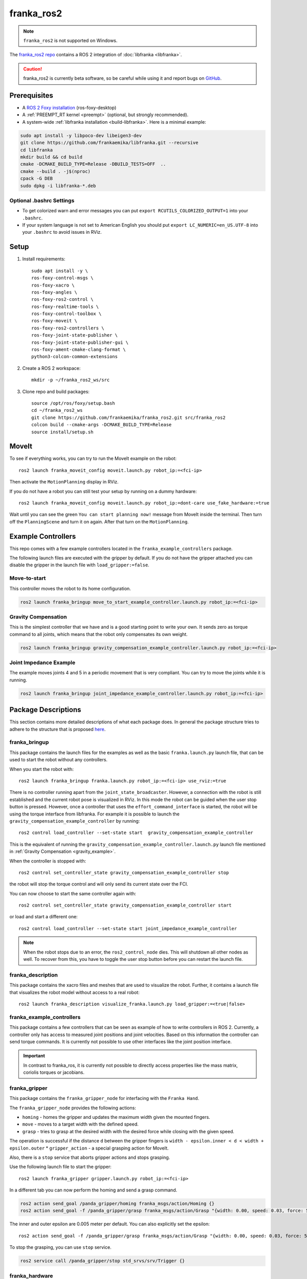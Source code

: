 franka_ros2
===========
.. note::

 ``franka_ros2`` is not supported on Windows.

The `franka_ros2 repo <https://github.com/frankaemika/franka_ros2>`_ contains a ROS 2 integration of
:doc:`libfranka <libfranka>`.

.. caution::
    franka_ros2 is currently beta software, so be careful while using it and report bugs on
    `GitHub <https://github.com/frankaemika/franka_ros2/issues>`_.


Prerequisites
-------------

* A `ROS 2 Foxy installation <https://docs.ros.org/en/foxy/Installation/Ubuntu-Install-Debians.html>`_
  (ros-foxy-desktop)
* A :ref:`PREEMPT_RT kernel <preempt>` (optional, but strongly recommended).
* A system-wide :ref:`libfranka installation <build-libfranka>`. Here is a minimal example:

.. code-block:: shell

   sudo apt install -y libpoco-dev libeigen3-dev
   git clone https://github.com/frankaemika/libfranka.git --recursive
   cd libfranka
   mkdir build && cd build
   cmake -DCMAKE_BUILD_TYPE=Release -DBUILD_TESTS=OFF  ..
   cmake --build . -j$(nproc)
   cpack -G DEB
   sudo dpkg -i libfranka-*.deb

Optional .bashrc Settings
^^^^^^^^^^^^^^^^^^^^^^^^^

* To get colorized warn and error messages you can put
  ``export RCUTILS_COLORIZED_OUTPUT=1`` into your ``.bashrc``.

* If your system language is not set to American English you should put
  ``export LC_NUMERIC=en_US.UTF-8`` into your ``.bashrc`` to avoid issues in RViz.

Setup
------------

1. Install requirements::

    sudo apt install -y \
    ros-foxy-control-msgs \
    ros-foxy-xacro \
    ros-foxy-angles \
    ros-foxy-ros2-control \
    ros-foxy-realtime-tools \
    ros-foxy-control-toolbox \
    ros-foxy-moveit \
    ros-foxy-ros2-controllers \
    ros-foxy-joint-state-publisher \
    ros-foxy-joint-state-publisher-gui \
    ros-foxy-ament-cmake-clang-format \
    python3-colcon-common-extensions

2. Create a ROS 2 workspace::

    mkdir -p ~/franka_ros2_ws/src

3. Clone repo and build packages::

    source /opt/ros/foxy/setup.bash
    cd ~/franka_ros2_ws
    git clone https://github.com/frankaemika/franka_ros2.git src/franka_ros2
    colcon build --cmake-args -DCMAKE_BUILD_TYPE=Release
    source install/setup.sh


MoveIt
------

To see if everything works, you can try to run the MoveIt example on the robot::

    ros2 launch franka_moveit_config moveit.launch.py robot_ip:=<fci-ip>

Then activate the ``MotionPlanning`` display in RViz.

If you do not have a robot you can still test your setup by running on a dummy hardware::

    ros2 launch franka_moveit_config moveit.launch.py robot_ip:=dont-care use_fake_hardware:=true


Wait until you can see the green ``You can start planning now!`` message from MoveIt inside the
terminal. Then turn off the ``PlanningScene`` and turn it on again. After that turn on the ``MotionPlanning``.


Example Controllers
-------------------

This repo comes with a few example controllers located in the ``franka_example_controllers`` package.

The following launch files are executed with the gripper by default. If you
do not have the gripper attached you can disable the gripper in the launch file with ``load_gripper:=false``.

Move-to-start
^^^^^^^^^^^^^

This controller moves the robot to its home configuration.

.. code-block:: shell

    ros2 launch franka_bringup move_to_start_example_controller.launch.py robot_ip:=<fci-ip>

.. _gravity_example:

Gravity Compensation
^^^^^^^^^^^^^^^^^^^^

This is the simplest controller that we have and is a good starting point to write
your own. It sends zero as torque command to all joints, which means that the robot only compensates
its own weight.

.. code-block:: shell

    ros2 launch franka_bringup gravity_compensation_example_controller.launch.py robot_ip:=<fci-ip>


Joint Impedance Example
^^^^^^^^^^^^^^^^^^^^^^^

The example moves joints 4 and 5 in a periodic movement that is very compliant. You can try to move the
joints while it is running.

.. code-block:: shell

    ros2 launch franka_bringup joint_impedance_example_controller.launch.py robot_ip:=<fci-ip>

Package Descriptions
--------------------

This section contains more detailed descriptions of what each package does. In general the package structure tries to
adhere to the structure that is proposed
`here <https://stoglrobotics.github.io/ros_team_workspace/master/guidelines/robot_package_structure.html>`_.


franka_bringup
^^^^^^^^^^^^^^

This package contains the launch files for the examples as well as the basic ``franka.launch.py`` launch file, that
can be used to start the robot without any controllers.

When you start the robot with::

    ros2 launch franka_bringup franka.launch.py robot_ip:=<fci-ip> use_rviz:=true

There is no controller running apart from the ``joint_state_broadcaster``. However, a connection with the robot is still
established and the current robot pose is visualized in RViz. In this mode the robot can be guided when the user stop
button is pressed. However, once a controller that uses the ``effort_command_interface`` is started, the robot will be
using the torque interface from libfranka. For example it is possible to launch the
``gravity_compensation_example_controller`` by running::

    ros2 control load_controller --set-state start  gravity_compensation_example_controller

This is the equivalent of running the ``gravity_compensation_example_controller.launch.py`` launch file mentioned in
:ref:`Gravity Compensation <gravity_example>`.

When the controller is stopped with::

    ros2 control set_controller_state gravity_compensation_example_controller stop

the robot will stop the torque control and will only send its current state over the FCI.

You can now choose to start the same controller again with::

    ros2 control set_controller_state gravity_compensation_example_controller start

or load and start a different one::

    ros2 control load_controller --set-state start joint_impedance_example_controller

.. note::

    When the robot stops due to an error, the ``ros2_control_node`` dies. This will shutdown all
    other nodes as well. To recover from this, you have to toggle the user stop button before you can restart the
    launch file.

.. _franka_description:

franka_description
^^^^^^^^^^^^^^^^^^

This package contains the xacro files and meshes that are used to visualize the robot.
Further, it contains a launch file that visualizes the robot model without access to a real robot::

    ros2 launch franka_description visualize_franka.launch.py load_gripper:=<true|false>


.. _franka_example_controllers:

franka_example_controllers
^^^^^^^^^^^^^^^^^^^^^^^^^^

This package contains a few controllers that can be seen as example of how to write controllers in ROS 2. Currently,
a controller only has access to measured joint positions and joint velocities. Based on this information the controller
can send torque commands. It is currently not possible to use other interfaces like the joint position interface.

.. important::
    In contrast to franka_ros, it is currently not possible to directly access properties like the mass matrix,
    coriolis torques or jacobians.

franka_gripper
^^^^^^^^^^^^^^

This package contains the ``franka_gripper_node`` for interfacing with the ``Franka Hand``.

The ``franka_gripper_node`` provides the following actions:

* ``homing`` - homes the gripper and updates the maximum width given the mounted fingers.
* ``move`` - moves to a target width with the defined speed.
* ``grasp`` - tries to grasp at the desired width with the desired force while closing with the given speed.

The operation is successful if the distance ``d`` between the gripper fingers is
``width - epsilon.inner < d < width + epsilon.outer``
* ``gripper_action`` - a special grasping action for MoveIt.

Also, there is a ``stop`` service that aborts gripper actions and stops grasping.


Use the following launch file to start the gripper::

    ros2 launch franka_gripper gripper.launch.py robot_ip:=<fci-ip>


In a different tab you can now perform the homing and send a grasp command.

.. code-block:: shell

    ros2 action send_goal /panda_gripper/homing franka_msgs/action/Homing {}
    ros2 action send_goal -f /panda_gripper/grasp franka_msgs/action/Grasp "{width: 0.00, speed: 0.03, force: 50}"

The inner and outer epsilon are 0.005 meter per default. You can also explicitly set the epsilon::

    ros2 action send_goal -f /panda_gripper/grasp franka_msgs/action/Grasp "{width: 0.00, speed: 0.03, force: 50, epsilon: {inner: 0.01, outer: 0.01}}"

To stop the grasping, you can use ``stop`` service.

.. code-block:: shell

    ros2 service call /panda_gripper/stop std_srvs/srv/Trigger {}

.. _franka_hardware:

franka_hardware
^^^^^^^^^^^^^^^

This package contains the ``franka_hardware`` plugin needed for `ros2_control <https://control.ros.org/index.html>`_.
The plugin is loaded from the URDF of the robot and passed to the controller manger via the robot description.
It provides for each joint:

* a ``position state interface`` that contains the measured joint position.
* a ``velocity state interface`` that contains the measured joint velocity.
* an ``effort state interface`` that contains the measured link-side joint torques including gravity.
* an ``effort command interface`` that contains the desired joint torques without gravity.

The IP of the robot is read over a parameter from the URDF.

franka_moveit_config
^^^^^^^^^^^^^^^^^^^^

This package contains the configuration for MoveIt2. There is a new move group called
``panda_manipulator`` that has its tip between the fingers of the gripper and has its Z-axis rotated by 45 degrees, so
that the X-axis is now facing forward, making it easier to use. The ``panda_arm`` move group is still available
for backward compatibility. New applications should use the new ``panda_manipulator`` move group instead.

.. figure:: _static/move-groups.png
    :align: center
    :figclass: align-center

    Visualization of the old and the new move group

franka_msgs
^^^^^^^^^^^

This package contains the definitions for the different gripper actions.

.. important::
    In contrast to franka_ros, there is no longer a FrankaState message, as there is currently no way to communicate it
    from the hardware class.

joint_effort_trajectory_controller
^^^^^^^^^^^^^^^^^^^^^^^^^^^^^^^^^^

This package contains a modified joint_trajectory_controller that can use the effort interface of the
``franka_hardware::FrankaHardwareInterface``. It is based on this
`Pull request <https://github.com/ros-controls/ros2_controllers/pull/225>`_ and backported to Foxy. It offers
a ``FollowJointTrajectory`` action that is needed for MoveIt.


Differences between franka_ros and franka_ros2
----------------------------------------------

This section gives an overview of the fundamental changes between ``franka_ros`` and ``franka_ros2``.

franka_gripper
^^^^^^^^^^^^^^

* All topics and actions were previously prefixed with ``franka_gripper``. This prefix was renamed to ``panda_gripper``
  to enable, in the future, a workflow where all prefixes are based on the ``arm_id``
  to effortlessly enable multi arm setups.

* The ``stop`` action is now a service action as it is not preemptable.

* All actions (apart from the ``gripper_action``) have the current gripper width as feedback.

franka_gazebo
^^^^^^^^^^^^^

Currently, we do not offer a Gazebo integration with ``franka_ros2``. However, we provide one
with :doc:`franka_ros`.

franka_visualization
^^^^^^^^^^^^^^^^^^^^

This package does not exist anymore. However, :ref:`franka_description` provides a launch file to visualize the robot
model without a connection to a robot.

franka_control
^^^^^^^^^^^^^^

This package does not exist anymore. The connection to the robot is provided by the hardware plugin in
the :ref:`franka_hardware` package. The actions and services that it provided are currently
not offered in ``franka_ros2``.


Writing Controllers
^^^^^^^^^^^^^^^^^^^

Compared to ``franka_ros`` we currently offer a reduced set of controller interfaces:

* Joint positions
* Joint velocities
* Measured torques

The reason is that the hardware interface currently only supports double data types,
making it impossible to expose e.g. a ``franka::RobotState``.

You can base your own controller on one of the :ref:`franka_example_controllers`. To compute kinematic
and dynamic quantities of the robot you can use the joint states and the URDF of the robot in libraries like
`KDL <https://www.orocos.org/kdl/user-manual>`_ (of which there is also a ROS 2 package available).


Known Issues
------------

* When using the ``fake_hardware`` with MoveIt, it takes some time until the default position is applied.
